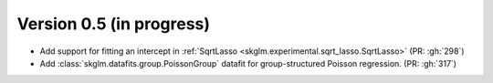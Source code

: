 .. _changes_0_5:

Version 0.5 (in progress)
-------------------------
- Add support for fitting an intercept in :ref:`SqrtLasso <skglm.experimental.sqrt_lasso.SqrtLasso>` (PR: :gh:`298`)
- Add :class:`skglm.datafits.group.PoissonGroup` datafit for group-structured Poisson regression. (PR: :gh:`317`)
